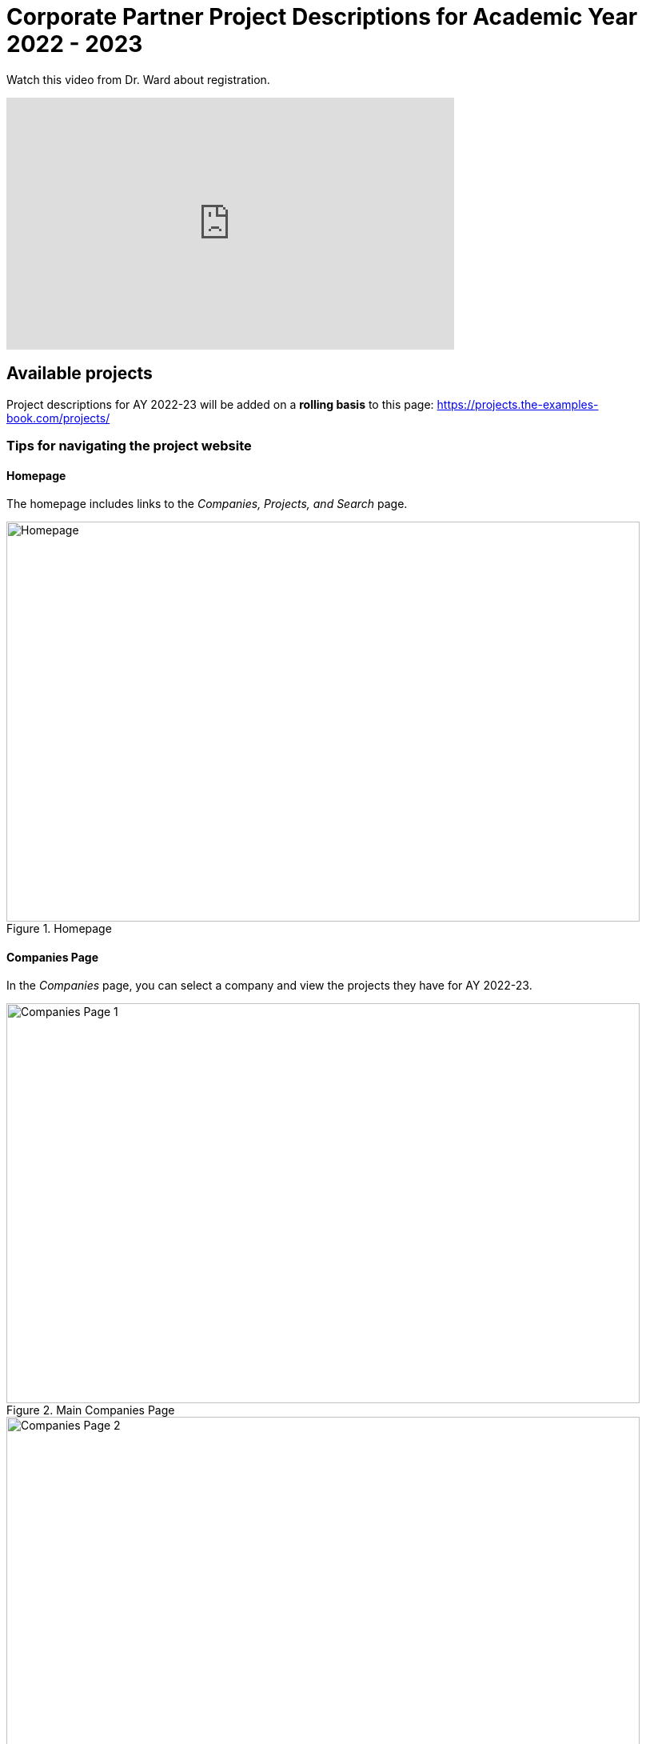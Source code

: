 = Corporate Partner Project Descriptions for Academic Year 2022 - 2023 


Watch this video from Dr. Ward about registration. 
++++
<iframe  class="video" width="560" height="315" src="https://www.youtube.com/embed/tdFmIglcztA" title="YouTube video player" frameborder="0" allow="accelerometer; autoplay; clipboard-write; encrypted-media; gyroscope; picture-in-picture" allowfullscreen></iframe>
++++


== Available projects 

Project descriptions for AY 2022-23 will be added on a *rolling basis* to this page: https://projects.the-examples-book.com/projects/


=== Tips for navigating the project website 

==== Homepage
The homepage includes links to the _Companies, Projects, and Search_ page. 

image::Homepage.png[Homepage, width=792, height=500, loading=lazy, title="Homepage"]

==== Companies Page
In the _Companies_ page, you can select a company and view the projects they have for AY 2022-23.

image::CRP_Page1.png[Companies Page 1, width=792, height=500, loading=lazy, title="Main Companies Page"]

image::CRP_Page2.png[Companies Page 2, width=792, height=500, loading=lazy, title="Company's Projects"]

==== Projects Page
The _Projects_ page will have the list of project currently finalized project descriptions. Again, projects will be added on a *rolling basis.* Newly added projects will be on top of the list.

image::Projects_Page1.png[Projects Page 1, width=792, height=500, loading=lazy, title="Main Projects Page"]

Select the project title for more details and the project description slides.

image::Projects_Page2.png[Projects Page 2, width=792, height=500, loading=lazy, title="Selected Project Page"]

==== Search Page
The _Search_ page allows students to be more specific about their selection. Students can filter by Domain, Keywords, Tools, Citizenship status, and Class times.  

When selecting multiple filters, the search will return any projects matching all the specified filters. 

Students can also select multiple options the Keywords, Tools, and Class times filter. The search will return any projects containing one of the options selected.


== Add a corporate partner project to your schedule 
_If you are admitted to Corporate Partners, follow these instructions_

We will continue to update our list of project descriptions on a rolling basis throughout the summer as we confirm projects with our Corporate Partners. *Please do not register for a project just for the sake of registering, as that will take up a spot from a student that may actually want to be on that particular project.* We will have a placeholder project set up for you to use if you are unsure and want to see what projects continue to roll in. We are expecting approximately 75 projects total this next academic year, so you will have plenty to choose from.


1. Read through the team descriptions available under xref:projects.adoc[Corporate Partner Projects].

2. Click on the appropriate link below depending on if you need to register for TDM 11100/21100/31100/41100. This level is dependent on how many years you have been in Corporate Partners, not how many years you have been in The Data Mine (seminar). If this is your first year in The Data Mine Corporate Partners, you need to register for TDM 11100 DMCP.   

+
--

* link:https://selfservice.mypurdue.purdue.edu/prod/BZWSLCSR.P_Prep_Search?term_in=202310&crn_in=12318[TDM 11100 Sections]

* link:https://selfservice.mypurdue.purdue.edu/prod/BZWSLCSR.P_Prep_Search?term_in=202310&crn_in=14755[TDM 21100 Sections]

* link:https://selfservice.mypurdue.purdue.edu/prod/BZWSLCSR.P_Prep_Search?term_in=202310&crn_in=14771[TDM 31100 Sections]

* link:https://selfservice.mypurdue.purdue.edu/prod/BZWSLCSR.P_Prep_Search?term_in=202310&crn_in=14770[TDM 41100 Sections]

* _[Grad students only]_ link:https://selfservice.mypurdue.purdue.edu/prod/BZWSLCSR.P_Prep_Search?term_in=202310&crn_in=15789[TDM 51100 Sections]


+
--

 

3. Look at the far-right column labeled “Notes”. This is the team name. Find the team you will register for. 

 

4. Verify that the meeting times work with your schedule. Course conflicts with the meeting times will not be approved. By the end of summer, there will be over 40 teams to register for. 

5. Write down the two CRN’s (far left column) and the two section codes (second to left column). One CRN is for the “lec” and the other is for the “lab”. The lecture time is the meeting time with your CRP Mentor. The two-hour lab is the student meeting/work time. You must register for both. 

6. Go to https://wl.mypurdue.purdue.edu/ 

7. Click on Registration and then click Use Scheduling Assistant 

 
8. Click on New Course  

 
9. Search for TDM 11100 (or 21100 or 31100 if you have been in Corporate Partners multiple years). Click on TDM 11100 Corporate Partners and then click Select in the top right corner.  

10. Scroll through the list to find the section you want to add. Click on it when you find it.  

 

11. Confirm that the correct CRN and section were added to your schedule. Click Submit Schedule.  

 

Please note *course conflicts with the meeting times will not be approved*. By the end of summer, there will be over 75 teams to register for. 




